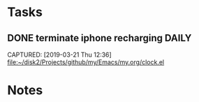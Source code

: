 * Tasks
** DONE terminate iphone recharging                                  :DAILY:
SCHEDULED: <2019-03-21 Thu 13:00>
CAPTURED: [2019-03-21 Thu 12:36]
file:~/disk2/Projects/github/my/Emacs/my.org/clock.el
* Notes
